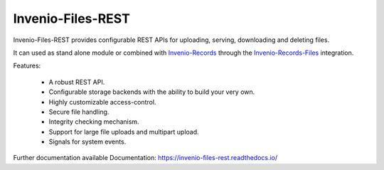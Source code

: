 ..
    This file is part of Invenio.
    Copyright (C) 2015-2019 CERN.

    Invenio is free software; you can redistribute it and/or modify it
    under the terms of the MIT License; see LICENSE file for more details.


====================
 Invenio-Files-REST
====================

.. image:: https://img.shields.io/travis/inveniosoftware/invenio-files-rest.svg
        :target: https://travis-ci.org/inveniosoftware/invenio-files-rest

.. image:: https://img.shields.io/coveralls/inveniosoftware/invenio-files-rest.svg
        :target: https://coveralls.io/r/inveniosoftware/invenio-files-rest

.. image:: https://img.shields.io/pypi/v/invenio-files-rest.svg
        :target: https://pypi.org/pypi/invenio-files-rest

.. image:: https://img.shields.io/github/license/inveniosoftware/invenio-files-rest.svg
        :target: https://github.com/inveniosoftware/invenio-files-rest/blob/master/LICENSE


Invenio-Files-REST provides configurable REST APIs for uploading, serving,
downloading and deleting files.

It can used as stand alone module or combined with
`Invenio-Records <https://invenio-records.readthedocs.io>`_ through the
`Invenio-Records-Files <https://invenio-records-files.readthedocs.io>`_
integration.

Features:

 * A robust REST API.
 * Configurable storage backends with the ability to build your very own.
 * Highly customizable access-control.
 * Secure file handling.
 * Integrity checking mechanism.
 * Support for large file uploads and multipart upload.
 * Signals for system events.

Further documentation available Documentation:
https://invenio-files-rest.readthedocs.io/
